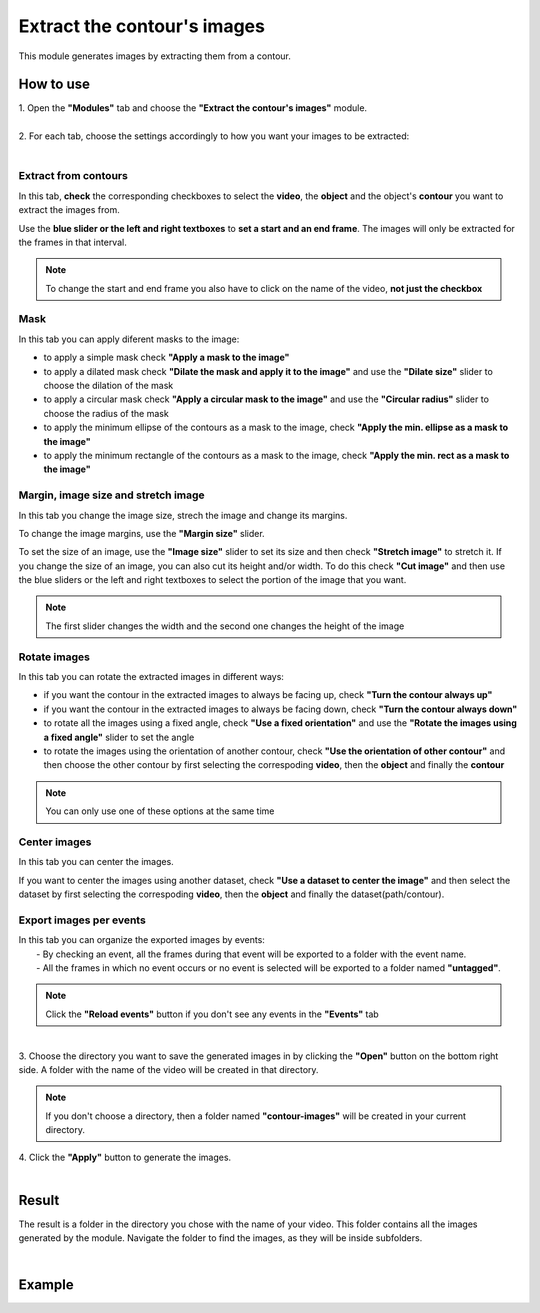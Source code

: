 Extract the contour's images
===========================================


This module generates images by extracting them from a contour.

------------------------
How to use
------------------------

| 1. Open the **"Modules"** tab and choose the **"Extract the contour's images"** module.
|
| 2. For each tab, choose the settings accordingly to how you want your images to be extracted:
|


Extract from contours
--------------------------------------

In this tab, **check** the corresponding checkboxes to select the **video**, the **object** and the object's **contour** you want to extract the images from.

Use the **blue slider or the left and right textboxes** to **set a start and an end frame**. The images will only be extracted for the frames in that interval.

.. note :: 

	To change the start and end frame you also have to click on the name of the video, **not just the checkbox**

Mask
--------------------------------------

In this tab you can apply diferent masks to the image:

- to apply a simple mask check **"Apply a mask to the image"**
- to apply a dilated mask check **"Dilate the mask and apply it to the image"** and use the **"Dilate size"** slider to choose the dilation of the mask
- to apply a circular mask check **"Apply a circular mask to the image"** and use the **"Circular radius"** slider to choose the radius of the mask
- to apply the minimum ellipse of the contours as a mask to the image, check **"Apply the min. ellipse as a mask to the image"**
- to apply the minimum rectangle of the contours as a mask to the image, check **"Apply the min. rect as a mask to the image"**


Margin, image size and stretch image
--------------------------------------

In this tab you change the image size, strech the image and change its margins.

To change the image margins, use the **"Margin size"** slider.

To set the size of an image, use the **"Image size"** slider to set its size and then check **"Stretch image"** to stretch it. If you change the size of an image, you can also cut its height and/or width. To do this check **"Cut image"** and then use the blue sliders or the left and right textboxes to select the portion of the image that you want.

.. note :: 

	The first slider changes the width and the second one changes the height of the image


Rotate images
--------------------------------------

In this tab you can rotate the extracted images in different ways:

- if you want the contour in the extracted images to always be facing up, check **"Turn the contour always up"**
- if you want the contour in the extracted images to always be facing down, check **"Turn the contour always down"**
- to rotate all the images using a fixed angle, check **"Use a fixed orientation"** and use the **"Rotate the images using a fixed angle"** slider to set the angle
- to rotate the images using the orientation of another contour, check **"Use the orientation of other contour"** and then choose the other contour by first selecting the correspoding **video**, then the **object** and finally the **contour**

.. note :: 

	You can only use one of these options at the same time


Center images
--------------------------------------

In this tab you can center the images.

If you want to center the images using another dataset, check **"Use a dataset to center the image"** and then select the dataset by first selecting the correspoding **video**, then the **object** and finally the dataset(path/contour).

Export images per events
--------------------------------------

| In this tab you can organize the exported images by events:
| 		- By checking an event, all the frames during that event will be exported to a folder with the event name.
| 		- All the frames in which no event occurs or no event is selected will be exported to a folder named **"untagged"**.

.. note :: Click the **"Reload events"** button if you don't see any events in the **"Events"** tab

|
| 3. Choose the directory you want to save the generated images in by clicking the **"Open"** button on the bottom right side. A folder with the name of the video will be created in that directory.

.. note:: If you don't choose a directory, then a folder named **"contour-images"** will be created in your current directory.

| 4. Click the **"Apply"** button to generate the images.
|

------------------------
Result
------------------------

The result is a folder in the directory you chose with the name of your video. This folder contains all the images generated by the module. Navigate the folder to find the images, as they will be inside subfolders.

|

------------------------
Example
------------------------

.. image:: /_static/modules/extract-images.gif